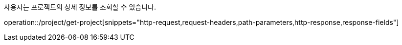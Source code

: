 사용자는 프로젝트의 상세 정보를 조회할 수 있습니다.

operation::/project/get-project[snippets="http-request,request-headers,path-parameters,http-response,response-fields"]